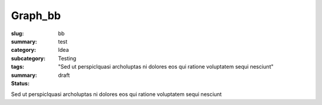 Graph_bb
==================================================

:slug: bb
:summary: test
:category: Idea
:subcategory:
:tags: Testing
:summary: "Sed ut perspiclquasi archoluptas ni dolores eos qui ratione voluptatem sequi nesciunt"
:status: draft

Sed ut perspiclquasi archoluptas ni dolores eos qui ratione voluptatem sequi nesciunt


.. raw:: html

	<!DOCTYPE html>
	<meta charset="utf-8">
	<link rel="stylesheet" type="text/css" href="/code/css/graphParts.css">
	<body><script src="https://cdnjs.cloudflare.com/ajax/libs/d3/3.5.5/d3.min.js"></script>

	<script src="/code/javascript/graph-d3.js?fileName=loop_5node.json;centerNode=bb"></script>

	


